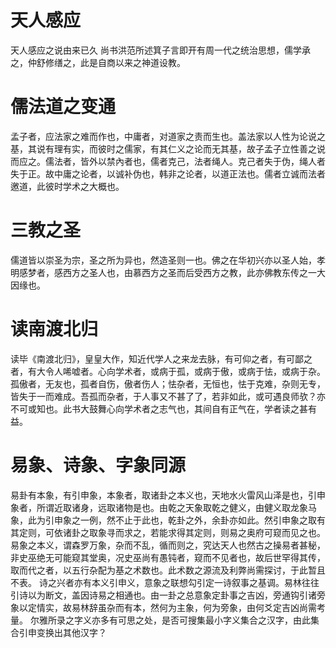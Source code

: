 * 天人感应

天人感应之说由来已久 尚书洪范所述箕子言即开有周一代之统治思想，儒学承之，仲舒修缮之，此是自商以来之神道设教。

* 儒法道之变通

孟子者，应法家之难而作也，中庸者，对道家之责而生也。盖法家以人性为论说之基，其说有理有实，而彼时之儒家，有其仁义之论而无其基，故子孟子立性善之说而应之。儒法者，皆外以禁內者也，儒者克己，法者绳人。克己者失于伪，绳人者失于正。故中庸之论者，以诚补伪也，韩非之论者，以道正法也。儒者立诚而法者邀道，此彼时学术之大概也。

* 三教之圣

儒道皆以崇圣为宗，圣之所为异也，然造圣则一也。佛之在华初兴亦以圣人始，孝明感梦者，感西方之圣人也，由慕西方之圣而后受西方之教，此亦佛教东传之一大因缘也。

* 读南渡北归

读毕《南渡北归》，皇皇大作，知近代学人之来龙去脉，有可仰之者，有可鄙之者，有大令人唏嘘者。心向学术者，或病于孤，或病于傲，或病于怯，或病于杂。孤傲者，无友也，孤者自伤，傲者伤人；怯杂者，无恒也，怯于克难，杂则无专，皆失于一而难成。吾孤而杂者，于人事又不甚了了，若非如此，或可遇良师欤？亦不可或知也。此书大鼓舞心向学术者之志气也，其间自有正气在，学者读之甚有益。

* 易象、诗象、字象同源

易卦有本象，有引申象，本象者，取诸卦之本义也，天地水火雷风山泽是也，引申象者，所谓近取诸身，远取诸物是也。由乾之天象取乾之健义，由健义取龙象马象，此为引申象之一例，然不止于此也，乾卦之外，余卦亦如此。然引申象之取有其定则，可依诸卦之取象寻而求之，若能求得其定则，则易之奥府可窥而见之也。易象之本义，谓森罗万象，杂而不乱，循而则之，究达天人也然古之操易者甚秘，非史巫绝无可能窥其堂奥，况史巫尚有愚钝者，窥而不见者也，故后世罕得其传，取而代之者，以五行杂配为基之术数也。此术数之源流及利弊尚需探讨，于此暂且不表。
诗之兴者亦有本义引申义，意象之联想勾引定一诗叙事之基调。易林往往引诗以为断文，盖因诗易之相通也。由一卦之总意象定卦事之吉凶，旁通钩引诸旁象以定情实，故易林辞虽杂而有本，然何为主象，何为旁象，由何爻定吉凶尚需考量。
尔雅所录之字义亦多有可思之处，是否可搜集最小字义集合之汉字，由此集合引申变换出其他汉字？


